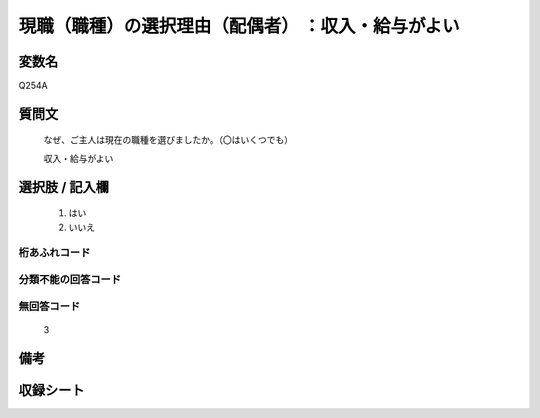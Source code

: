 .. title:: Q254A
.. rst-class:: item

====================================================================================================
現職（職種）の選択理由（配偶者） ：収入・給与がよい
====================================================================================================

.. rst-class:: varname

変数名
==================

Q254A

.. rst-class:: question

質問文
==================


   なぜ、ご主人は現在の職種を選びましたか。（〇はいくつでも）


   収入・給与がよい



.. rst-class:: answer

選択肢 / 記入欄
======================

  1. はい
  2. いいえ
  



.. rst-class:: overflow

桁あふれコード
-------------------------------
  


.. rst-class:: not_classified

分類不能の回答コード
-------------------------------------
  


.. rst-class:: not_available

無回答コード
-------------------------------------
  3


.. rst-class:: bikou

備考
==================
 



.. rst-class:: include_sheet

収録シート
=======================================
.. hlist::
   :columns: 3
   
   
   * p2_1
   
   * p3_1
   
   * p4_1
   
   * p5a_1
   
   * p6_1
   
   * p7_1
   
   * p8_1
   
   * p9_1
   
   * p10_1
   
   


.. index:: Q254A